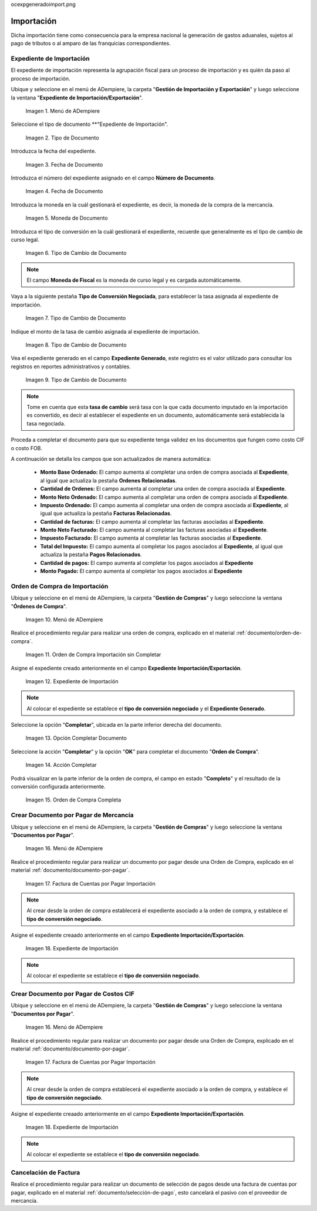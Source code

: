 .. _ERPyA: http://erpya.com
.. |Menú de ADempiere 1| image:: resources/menu1.png 
.. |Orden de Compra sin Completar| image:: resources/orden1.png 
.. |Campo Nombre| image:: resources/conversion-type-window-name-field.png
.. |Campo Factor de Base a Destino| image:: resources/factor1.png
.. |Campo Tipo de Conversión 2| image:: resources/tipoconver2.png
.. |Opción Completar 1| image:: resources/completar1.png
.. |Acción Completar| image:: resources/accion1.png
.. |Orden de Compra Completa| image:: resources/resultado1.png
.. |Menú de ADempiere 4| image:: resources/menu4.png
.. |Factura de Importación| image:: resources/facturaimpor.png
.. |Menú de ADempiere 5| image:: resources/menucaja.png
.. |Campo Organización 1| image:: resources/org1.png
.. |Campo Tipo de Documento| image:: resources/tipodoc1.png
.. |Campo Cuenta Bancaria| image:: resources/cuenta1.png
.. |Campo Factura| image:: resources/factura1.png
.. |Opción Completar 2| image:: resources/completar2.png
.. |Menú de ADempiere 6| image:: resources/menucierre1.png
.. |Icono Registro Nuevo 3| image:: resources/nuevo3.png
.. |Campo Organización 2| image:: resources/org2.png
.. |Campo Tipo de Documento 2| image:: resources/tipodoc2.png
.. |Campo Cuenta Bancaria 2| image:: resources/cuenta2.png
.. |Opción Crear Desde| image:: resources/creardesde1.png
.. |Ventana del Proceso Crear Desde| image:: resources/vent2.png
.. |Opción Comenzar Búsqueda| image:: resources/comenzarbusq1.png
.. |Seleccionar Pagos 1| image:: resources/selecpagos1.png
.. |Opción Completar 3| image:: resources/completar3.png
.. |Menu Import| image:: resources/menuimport.png
.. |Tipo de Documento Import| image:: resources/tipodocimport.png
.. |Fecha de Documento Import| image:: resources/fechadocimport.png
.. |Moneda de Documento Import| image:: resources/monedaimport.png
.. |Tipo de Cambio de Documento Import| image:: resources/tipoconvimport.png
.. |Número de Documento Import| image:: resources/ndocumentoimport.png
.. |Tasa de Cambio de Documento Import| image:: resources/tasacambioimport.png
.. |Expediente de Importación| image:: resources/fechadocimport.png
.. |Pestaña Tasa de Conversión| image:: resources/pestanatcimport.png
.. |Expediente Generado| image:: resources/expgeneradoimport.png
.. |Expediente de OC| image:: resources/ocexpgeneradoimport.png
.. |Monto Ordenado Expediente| image:: resources/montoordenadoexp.png
.. |Fecha de Documento Import| image:: resources/fechadocimport.png
.. |Fecha de Documento Import| image:: resources/fechadocimport.png
.. |Fecha de Documento Import| image:: resources/fechadocimport.png

ocexpgeneradoimport.png

.. _documento/importación:

**Importación**
===============
Dicha importación tiene como consecuencia para la empresa nacional la generación de gastos aduanales, sujetos al pago de tributos o al amparo de las franquicias correspondientes.

**Expediente de Importación**
*****************************

El expediente de importación representa la agrupación fiscal para un proceso de importación y es quién da paso al proceso de importación.
 
Ubique y seleccione en el menú de ADempiere, la carpeta "**Gestión de Importación y Exportación**" y luego seleccione la ventana "**Expediente de Importación/Exportación**".

    |Menu Import|

    Imagen 1. Menú de ADempiere

Seleccione el tipo de documento **"Expediente de Importación".

    |Tipo de Documento Import|

    Imagen 2. Tipo de Documento

Introduzca la fecha del expediente.

    |Fecha de Documento Import|

    Imagen 3. Fecha de Documento

Introduzca el número del expediente asignado en el campo **Número de Documento**.

    |Número de Documento Import|

    Imagen 4. Fecha de Documento

Introduzca la moneda en la cuál gestionará el expediente, es decir, la moneda de la compra de la mercancía.

    |Moneda de Documento Import|

    Imagen 5. Moneda de Documento

Introduzca el tipo de conversión en la cuál gestionará el expediente, recuerde que generalmente es el tipo de cambio de curso legal.

    |Tipo de Cambio de Documento Import|

    Imagen 6. Tipo de Cambio de Documento

.. note:: 

    El campo **Moneda de Fiscal** es la moneda de curso legal y es cargada automáticamente.

Vaya a la siguiente pestaña **Tipo de Conversión Negociada**, para establecer la tasa asignada al expediente de importación.

    |Pestaña Tasa de Conversión|

    Imagen 7. Tipo de Cambio de Documento

Indique el monto de la tasa de cambio asignada al expediente de importación.

    |Tasa de Cambio de Documento Import|

    Imagen 8. Tipo de Cambio de Documento

Vea el expediente generado en el campo **Expediente Generado**, este registro es el valor utilizado para consultar los registros en reportes administrativos y contables.

    |Expediente Generado|

    Imagen 9. Tipo de Cambio de Documento

.. note:: 

    Tome en cuenta que esta **tasa de cambio** será tasa con la que cada documento imputado en la importación es convertido, es decir al establecer el expediente en un documento, automáticamente será establecida la tasa negociada.

Proceda a completar el documento para que su expediente tenga validez en los documentos que fungen como costo CIF o costo FOB.

A continuación se detalla los campos que son actualizados de manera automática:

    - **Monto Base Ordenado:** El campo aumenta al completar una orden de compra asociada al **Expediente**, al igual que actualiza la pestaña **Ordenes Relacionadas**.
    - **Cantidad de Ordenes:**  El campo aumenta al completar una orden de compra asociada al **Expediente**.
    - **Monto Neto Ordenado:** El campo aumenta al completar una orden de compra asociada al **Expediente**.
    - **Impuesto Ordenado:** El campo aumenta al completar una orden de compra asociada al **Expediente**, al igual que actualiza la pestaña **Facturas Relacionadas**.
    - **Cantidad de facturas:** El campo aumenta al completar las facturas asociadas al **Expediente**.
    - **Monto Neto Facturado:** El campo aumenta al completar las facturas asociadas al **Expediente**.
    - **Impuesto Facturado:** El campo aumenta al completar las facturas asociadas al **Expediente**.
    - **Total del Impuesto:** El campo aumenta al completar los pagos asociados al **Expediente**, al igual que actualiza la pestaña **Pagos Relacionados**.
    - **Cantidad de pagos:** El campo aumenta al completar los pagos asociados al **Expediente**
    - **Monto Pagado:** El campo aumenta al completar los pagos asociados al **Expediente**


.. _paso/crear-orden-importación:
 
**Orden de Compra de Importación**
**********************************

Ubique y seleccione en el menú de ADempiere, la carpeta "**Gestión de Compras**" y luego seleccione la ventana "**Órdenes de Compra**".

    |Menú de ADempiere 1|

    Imagen 10. Menú de ADempiere

Realice el procedimiento regular para realizar una orden de compra, explicado en el material :ref:`documento/orden-de-compra`.

    |Orden de Compra sin Completar|

    Imagen 11. Orden de Compra Importación sin Completar

Asigne el expediente creado anteriormente en el campo **Expediente Importación/Exportación**.

    |Expediente de OC|

    Imagen 12. Expediente de Importación

.. note:: 

    Al colocar el expediente se establece el **tipo de conversión negociado** y el **Expediente Generado**.

Seleccione la opción "**Completar**", ubicada en la parte inferior derecha del documento.

    |Opción Completar 1|

    Imagen 13. Opción Completar Documento

Seleccione la acción "**Completar**" y la opción "**OK**" para completar el documento "**Orden de Compra**".

    |Acción Completar|

    Imagen 14. Acción Completar

Podrá visualizar en la parte inferior de la orden de compra, el campo en estado "**Completo**" y el resultado de la conversión configurada anteriormente.

    |Orden de Compra Completa|

    Imagen 15. Orden de Compra Completa



.. _paso/crear-factura-importación:

**Crear Documento por Pagar de Mercancía**
******************************************

Ubique y seleccione en el menú de ADempiere, la carpeta "**Gestión de Compras**" y luego seleccione la ventana "**Documentos por Pagar**".

    |Menú de ADempiere 4|

    Imagen 16. Menú de ADempiere

Realice el procedimiento regular para realizar un documento por pagar desde una Orden de Compra, explicado en el material :ref:`documento/documento-por-pagar`.

    |Factura de Importación|

    Imagen 17. Factura de Cuentas por Pagar Importación

.. note:: 

    Al crear desde la orden de compra establecerá el expediente asociado a la orden de compra, y establece el **tipo de conversión negociado**.


Asigne el expediente creaado anteriormente en el campo **Expediente Importación/Exportación**.

    |Expediente de Importación|

    Imagen 18. Expediente de Importación

.. note:: 

    Al colocar el expediente se establece el **tipo de conversión negociado**.

**Crear Documento por Pagar de Costos CIF**
*******************************************

Ubique y seleccione en el menú de ADempiere, la carpeta "**Gestión de Compras**" y luego seleccione la ventana "**Documentos por Pagar**".

    |Menú de ADempiere 4|

    Imagen 16. Menú de ADempiere

Realice el procedimiento regular para realizar un documento por pagar desde una Orden de Compra, explicado en el material :ref:`documento/documento-por-pagar`.

    |Factura de Importación|

    Imagen 17. Factura de Cuentas por Pagar Importación

.. note:: 

    Al crear desde la orden de compra establecerá el expediente asociado a la orden de compra, y establece el **tipo de conversión negociado**.


Asigne el expediente creaado anteriormente en el campo **Expediente Importación/Exportación**.

    |Expediente de Importación|

    Imagen 18. Expediente de Importación

.. note:: 

    Al colocar el expediente se establece el **tipo de conversión negociado**.

.. _paso/crear-caja-importación:

**Cancelación de Factura**
**************************

Realice el procedimiento regular para realizar un documento de selección de pagos desde una factura de cuentas por pagar, explicado en el material :ref:`documento/selección-de-pago`, esto cancelará el pasivo con el proveedor de mercancía.

